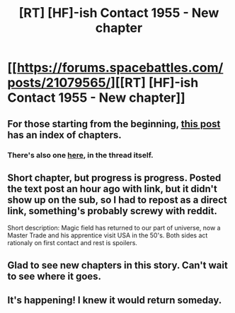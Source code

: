 #+TITLE: [RT] [HF]-ish Contact 1955 - New chapter

* [[https://forums.spacebattles.com/posts/21079565/][[RT] [HF]-ish Contact 1955 - New chapter]]
:PROPERTIES:
:Author: rationalidurr
:Score: 17
:DateUnix: 1456579666.0
:DateShort: 2016-Feb-27
:END:

** For those starting from the beginning, [[https://www.reddit.com/r/rational/comments/41kfyt/contact_1955_rt/][this post]] has an index of chapters.
:PROPERTIES:
:Author: SometimesATroll
:Score: 3
:DateUnix: 1456581337.0
:DateShort: 2016-Feb-27
:END:

*** There's also one [[https://forums.spacebattles.com/posts/21083920/][here]], in the thread itself.
:PROPERTIES:
:Author: ulyssessword
:Score: 1
:DateUnix: 1456633131.0
:DateShort: 2016-Feb-28
:END:


** Short chapter, but progress is progress. Posted the text post an hour ago with link, but it didn't show up on the sub, so I had to repost as a direct link, something's probably screwy with reddit.

Short description: Magic field has returned to our part of universe, now a Master Trade and his apprentice visit USA in the 50's. Both sides act rationaly on first contact and rest is spoilers.
:PROPERTIES:
:Author: rationalidurr
:Score: 2
:DateUnix: 1456579943.0
:DateShort: 2016-Feb-27
:END:


** Glad to see new chapters in this story. Can't wait to see where it goes.
:PROPERTIES:
:Author: FenrirW0lf
:Score: 1
:DateUnix: 1456623519.0
:DateShort: 2016-Feb-28
:END:


** It's happening! I knew it would return someday.
:PROPERTIES:
:Author: GeneralSCPatton
:Score: 1
:DateUnix: 1456649961.0
:DateShort: 2016-Feb-28
:END:
